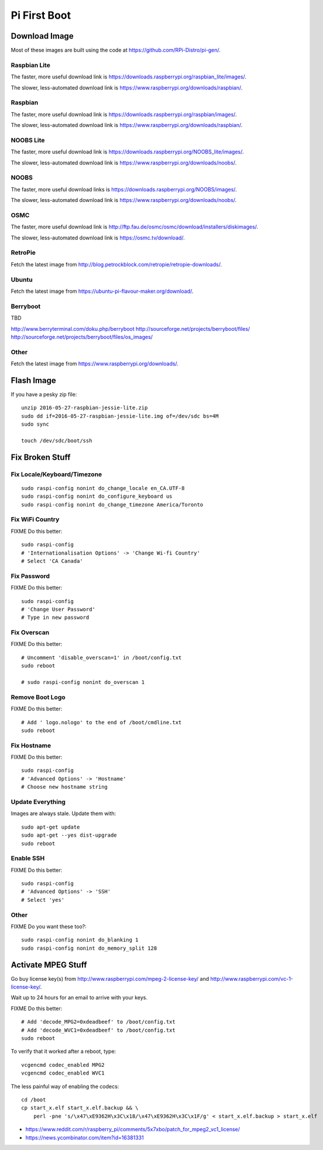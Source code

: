 Pi First Boot
=============


Download Image
--------------

Most of these images are built using the code at
https://github.com/RPi-Distro/pi-gen/.


Raspbian Lite
~~~~~~~~~~~~~

The faster, more useful download link is
https://downloads.raspberrypi.org/raspbian_lite/images/.

The slower, less-automated download link is
https://www.raspberrypi.org/downloads/raspbian/.


Raspbian
~~~~~~~~

The faster, more useful download link is
https://downloads.raspberrypi.org/raspbian/images/.

The slower, less-automated download link is
https://www.raspberrypi.org/downloads/raspbian/.


NOOBS Lite
~~~~~~~~~~

The faster, more useful download link is
https://downloads.raspberrypi.org/NOOBS_lite/images/.

The slower, less-automated download link is
https://www.raspberrypi.org/downloads/noobs/.


NOOBS
~~~~~

The faster, more useful download links is
https://downloads.raspberrypi.org/NOOBS/images/.

The slower, less-automated download link is
https://www.raspberrypi.org/downloads/noobs/.


OSMC
~~~~

The faster, more useful download link is
http://ftp.fau.de/osmc/osmc/download/installers/diskimages/.

The slower, less-automated download link is https://osmc.tv/download/.


RetroPie
~~~~~~~~

Fetch the latest image from
http://blog.petrockblock.com/retropie/retropie-downloads/.


Ubuntu
~~~~~~

Fetch the latest image from https://ubuntu-pi-flavour-maker.org/download/.


Berryboot
~~~~~~~~~

TBD

http://www.berryterminal.com/doku.php/berryboot
http://sourceforge.net/projects/berryboot/files/
http://sourceforge.net/projects/berryboot/files/os_images/


Other
~~~~~

Fetch the latest image from https://www.raspberrypi.org/downloads/.


Flash Image
-----------

If you have a pesky zip file::

    unzip 2016-05-27-raspbian-jessie-lite.zip
    sudo dd if=2016-05-27-raspbian-jessie-lite.img of=/dev/sdc bs=4M
    sudo sync

    touch /dev/sdc/boot/ssh


Fix Broken Stuff
----------------


Fix Locale/Keyboard/Timezone
~~~~~~~~~~~~~~~~~~~~~~~~~~~~

::

    sudo raspi-config nonint do_change_locale en_CA.UTF-8
    sudo raspi-config nonint do_configure_keyboard us
    sudo raspi-config nonint do_change_timezone America/Toronto


Fix WiFi Country
~~~~~~~~~~~~~~~~

FIXME Do this better::

    sudo raspi-config
    # 'Internationalisation Options' -> 'Change Wi-fi Country'
    # Select 'CA Canada'


Fix Password
~~~~~~~~~~~~

FIXME Do this better::

    sudo raspi-config
    # 'Change User Password'
    # Type in new password


Fix Overscan
~~~~~~~~~~~~

FIXME Do this better::

    # Uncomment 'disable_overscan=1' in /boot/config.txt
    sudo reboot

    # sudo raspi-config nonint do_overscan 1


Remove Boot Logo
~~~~~~~~~~~~~~~~

FIXME Do this better::

    # Add ' logo.nologo' to the end of /boot/cmdline.txt
    sudo reboot


Fix Hostname
~~~~~~~~~~~~

FIXME Do this better::

    sudo raspi-config
    # 'Advanced Options' -> 'Hostname'
    # Choose new hostname string


Update Everything
~~~~~~~~~~~~~~~~~

Images are always stale.  Update them with::

    sudo apt-get update
    sudo apt-get --yes dist-upgrade
    sudo reboot


Enable SSH
~~~~~~~~~~

FIXME Do this better::

    sudo raspi-config
    # 'Advanced Options' -> 'SSH'
    # Select 'yes'


Other
~~~~~

FIXME Do you want these too?::

    sudo raspi-config nonint do_blanking 1
    sudo raspi-config nonint do_memory_split 128


Activate MPEG Stuff
-------------------

Go buy license key(s) from http://www.raspberrypi.com/mpeg-2-license-key/ and
http://www.raspberrypi.com/vc-1-license-key/.

Wait up to 24 hours for an email to arrive with your keys.

FIXME Do this better::

    # Add 'decode_MPG2=0xdeadbeef' to /boot/config.txt
    # Add 'decode_WVC1=0xdeadbeef' to /boot/config.txt
    sudo reboot

To verify that it worked after a reboot, type::

    vcgencmd codec_enabled MPG2
    vcgencmd codec_enabled WVC1

The less painful way of enabling the codecs::

    cd /boot
    cp start_x.elf start_x.elf.backup && \
        perl -pne 's/\x47\xE9362H\x3C\x18/\x47\xE9362H\x3C\x1F/g' < start_x.elf.backup > start_x.elf

* https://www.reddit.com/r/raspberry_pi/comments/5x7xbo/patch_for_mpeg2_vc1_license/
* https://news.ycombinator.com/item?id=16381331
